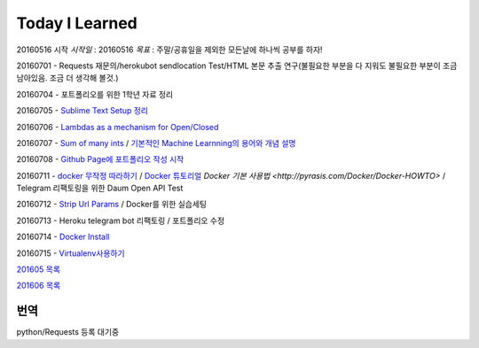Today I Learned
================

20160516 시작
`시작일` : 20160516
`목표` : 주말/공휴일을 제외한 모든날에 하나씩 공부를 하자!

20160701 - Requests 재문의/herokubot sendlocation Test/HTML 본문 추출 연구(불필요한 부분을 다 지워도 불필요한 부분이 조금 남아있음. 조금 더 생각해 볼것.)

20160704 - 포트폴리오를 위한 1학년 자료 정리

20160705 - `Sublime Text Setup 정리 <SublimeText.rst>`_

20160706 - `Lambdas as a mechanism for Open/Closed <Codewars/20160706.rst>`_

20160707 - `Sum of many ints <Codewars/20160707.rst>`_ / `기본적인 Machine Learnning의 용어와 개념 설명 <MachineLearning/ML-01.rst>`_

20160708 - `Github Page에 포트폴리오 작성 시작 <http://yangbeom.github.io>`_

20160711 - `docker 무작정 따라하기 <http://www.slideshare.net/pyrasis/docker-fordummies-44424016>`_ / `Docker 튜토리얼 <http://blog.nacyot.com/articles/2014-01-27-easy-deploy-with-docker/>`_
`Docker 기본 사용법 <http://pyrasis.com/Docker/Docker-HOWTO>` / Telegram 리팩토링을 위한 Daum Open API Test

20160712 - `Strip Url Params <Codewars/20160712.rst>`_ / Docker를 위한 실습세팅

20160713 - Heroku telegram bot 리팩토링 / 포트폴리오 수정

20160714 - `Docker Install <Docker/DockerInstall.rst>`_

20160715 - `Virtualenv사용하기 <Python/virtualenv.rst>`_

`201605 목록 <TOC/201605.rst>`_

`201606 목록 <TOC/201606.rst>`_

번역
----

python/Requests 등록 대기중